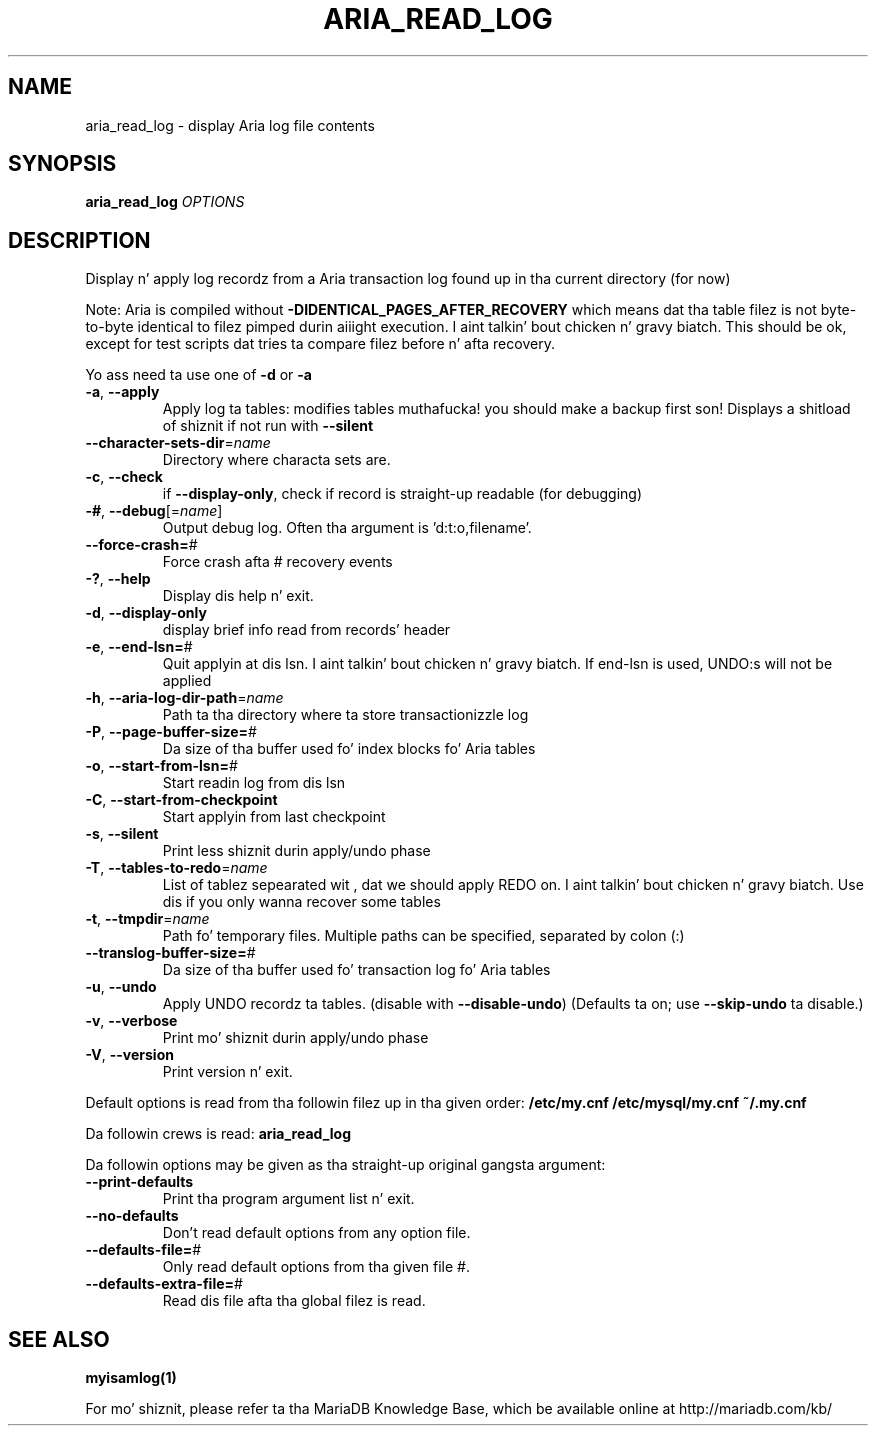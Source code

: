 .TH ARIA_READ_LOG "1" "May 2014" "aria_read_log Ver 1.3" "User Commands"
.SH NAME
aria_read_log \- display Aria log file contents
.SH SYNOPSIS
.B aria_read_log
\fIOPTIONS\fR
.SH DESCRIPTION
Display n' apply log recordz from a Aria transaction log
found up in tha current directory (for now)
.PP
Note: Aria is compiled without \fB\-DIDENTICAL_PAGES_AFTER_RECOVERY\fR
which means dat tha table filez is not byte\-to\-byte identical to
filez pimped durin aiiight execution. I aint talkin' bout chicken n' gravy biatch. This should be ok, except for
test scripts dat tries ta compare filez before n' afta recovery.
.PP
Yo ass need ta use one of \fB\-d\fR or \fB\-a\fR
.TP
\fB\-a\fR, \fB\-\-apply\fR
Apply log ta tables: modifies tables muthafucka! you should make a
backup first son!  Displays a shitload of shiznit if not run
with \fB\-\-silent\fR
.TP
\fB\-\-character\-sets\-dir\fR=\fIname\fR
Directory where characta sets are.
.TP
\fB\-c\fR, \fB\-\-check\fR
if \fB\-\-display\-only\fR, check if record is straight-up readable (for
debugging)
.TP
\fB\-#\fR, \fB\-\-debug\fR[=\fIname\fR]
Output debug log. Often tha argument is 'd:t:o,filename'.
.TP
\fB\-\-force\-crash=\fR#
Force crash afta # recovery events
.TP
\fB\-?\fR, \fB\-\-help\fR
Display dis help n' exit.
.TP
\fB\-d\fR, \fB\-\-display\-only\fR
display brief info read from records' header
.TP
\fB\-e\fR, \fB\-\-end\-lsn=\fR#
Quit applyin at dis lsn. I aint talkin' bout chicken n' gravy biatch. If end\-lsn is used, UNDO:s
will not be applied
.TP
\fB\-h\fR, \fB\-\-aria\-log\-dir\-path\fR=\fIname\fR
Path ta tha directory where ta store transactionizzle log
.TP
\fB\-P\fR, \fB\-\-page\-buffer\-size=\fR#
Da size of tha buffer used fo' index blocks fo' Aria
tables
.TP
\fB\-o\fR, \fB\-\-start\-from\-lsn=\fR#
Start readin log from dis lsn
.TP
\fB\-C\fR, \fB\-\-start\-from\-checkpoint\fR
Start applyin from last checkpoint
.TP
\fB\-s\fR, \fB\-\-silent\fR
Print less shiznit durin apply/undo phase
.TP
\fB\-T\fR, \fB\-\-tables\-to\-redo\fR=\fIname\fR
List of tablez sepearated wit , dat we should apply
REDO on. I aint talkin' bout chicken n' gravy biatch. Use dis if you only wanna recover some tables
.TP
\fB\-t\fR, \fB\-\-tmpdir\fR=\fIname\fR
Path fo' temporary files. Multiple paths can be
specified, separated by colon (:)
.TP
\fB\-\-translog\-buffer\-size=\fR#
Da size of tha buffer used fo' transaction log fo' Aria
tables
.TP
\fB\-u\fR, \fB\-\-undo\fR
Apply UNDO recordz ta tables. (disable with
\fB\-\-disable\-undo\fR)
(Defaults ta on; use \fB\-\-skip\-undo\fR ta disable.)
.TP
\fB\-v\fR, \fB\-\-verbose\fR
Print mo' shiznit durin apply/undo phase
.TP
\fB\-V\fR, \fB\-\-version\fR
Print version n' exit.
.PP
Default options is read from tha followin filez up in tha given order:
\fB/etc/my.cnf /etc/mysql/my.cnf ~/.my.cnf\fR
.PP
Da followin crews is read: \fBaria_read_log\fR
.PP
Da followin options may be given as tha straight-up original gangsta argument:
.TP
\fB\-\-print\-defaults\fR
Print tha program argument list n' exit.
.TP
\fB\-\-no\-defaults\fR
Don't read default options from any option file.
.TP
\fB\-\-defaults\-file=\fR#
Only read default options from tha given file #.
.TP
\fB\-\-defaults\-extra\-file=\fR#
Read dis file afta tha global filez is read.
.PP
.SH "SEE ALSO"
\fBmyisamlog(1)\fR
.PP
For mo' shiznit, please refer ta tha MariaDB Knowledge Base,
which be available online at http://mariadb.com/kb/
